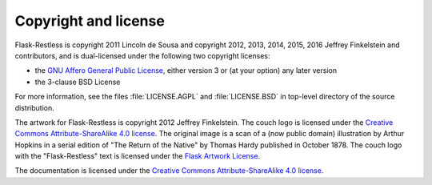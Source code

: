 Copyright and license
=====================

Flask-Restless is copyright 2011 Lincoln de Sousa and copyright 2012, 2013,
2014, 2015, 2016 Jeffrey Finkelstein and contributors, and is dual-licensed
under the following two copyright licenses:

* the `GNU Affero General Public License <http://fsf.org/licenses/agpl.html>`_,
  either version 3 or (at your option) any later version
* the 3-clause BSD License

For more information, see the files :file:`LICENSE.AGPL` and
:file:`LICENSE.BSD` in top-level directory of the source distribution.

The artwork for Flask-Restless is copyright 2012 Jeffrey Finkelstein. The couch
logo is licensed under the `Creative Commons Attribute-ShareAlike 4.0 license
<http://creativecommons.org/licenses/by-sa/4.0>`_. The original image is a
scan of a (now public domain) illustration by Arthur Hopkins in a serial
edition of "The Return of the Native" by Thomas Hardy published in October
1878. The couch logo with the "Flask-Restless" text is licensed under the
`Flask Artwork License
<http://flask.pocoo.org/docs/license/#flask-artwork-license>`_.

The documentation is licensed under the `Creative Commons Attribute-ShareAlike
4.0 license <http://creativecommons.org/licenses/by-sa/4.0>`_.
